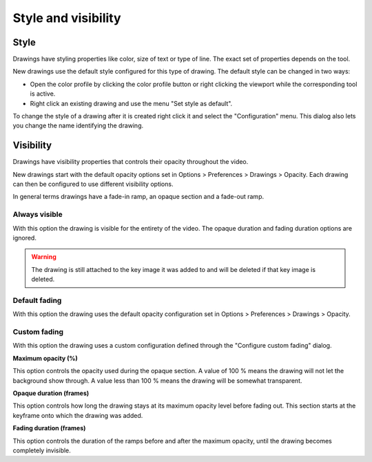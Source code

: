 
Style and visibility
====================

Style 
-----
Drawings have styling properties like color, size of text or type of line. The exact set of properties depends on the tool.

New drawings use the default style configured for this type of drawing.
The default style can be changed in two ways:

- Open the color profile by clicking the color profile button or right clicking the viewport while the corresponding tool is active.
- Right click an existing drawing and use the menu "Set style as default".

.. image:: /images/annotation/colorprofile.png

To change the style of a drawing after it is created right click it and select the "Configuration" menu.
This dialog also lets you change the name identifying the drawing.

.. image:: /images/annotation/configuration.png


Visibility
----------
Drawings have visibility properties that controls their opacity throughout the video.

.. image:: /images/annotation/visibilitymenu.png

New drawings start with the default opacity options set in Options > Preferences > Drawings > Opacity.
Each drawing can then be configured to use different visibility options.

In general terms drawings have a fade-in ramp, an opaque section and a fade-out ramp.

Always visible
**************
With this option the drawing is visible for the entirety of the video. The opaque duration and fading duration options are ignored.

.. warning:: The drawing is still attached to the key image it was added to and will be deleted if that key image is deleted.

Default fading
**************
With this option the drawing uses the default opacity configuration set in Options > Preferences > Drawings > Opacity.

Custom fading
*************
With this option the drawing uses a custom configuration defined through the "Configure custom fading" dialog.

.. image:: /images/annotation/customfading.png

**Maximum opacity (%)**

This option controls the opacity used during the opaque section. 
A value of 100 % means the drawing will not let the background show through. 
A value less than 100 % means the drawing will be somewhat transparent.

**Opaque duration (frames)**

This option controls how long the drawing stays at its maximum opacity level before fading out. This section starts at the keyframe onto which the drawing was added.

**Fading duration (frames)**

This option controls the duration of the ramps before and after the maximum opacity, until the drawing becomes completely invisible.


